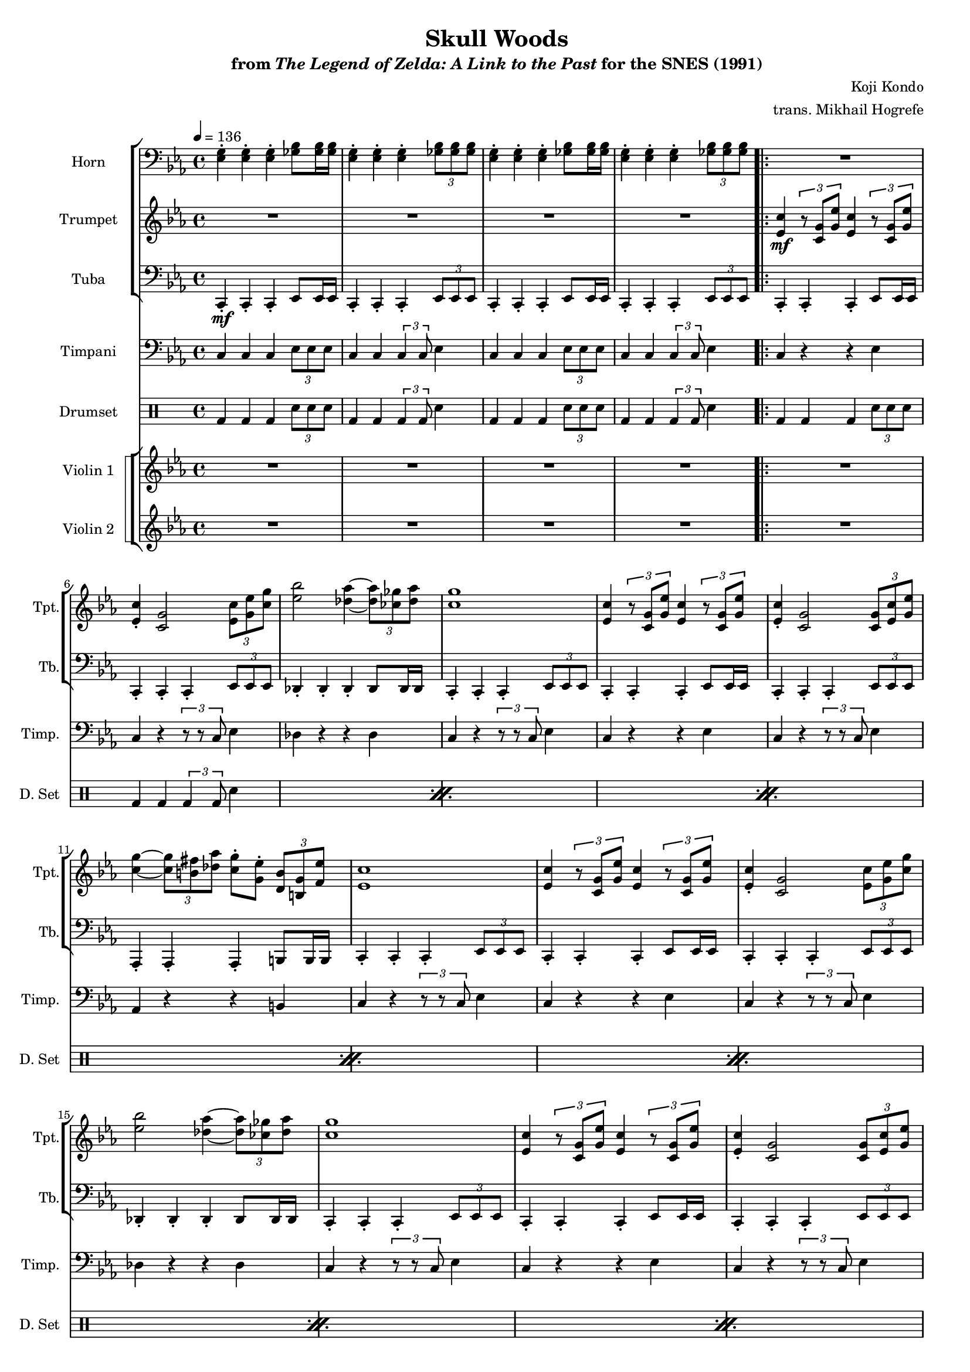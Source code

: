 \version "2.24.3"
#(set-global-staff-size 16)

\paper {
  left-margin = 0.6\in
}

\book {
    \header {
        title = "Skull Woods"
        subtitle = \markup { "from" {\italic "The Legend of Zelda: A Link to the Past"} "for the SNES (1991)" }
        composer = "Koji Kondo"
        arranger = "trans. Mikhail Hogrefe"
    }

    \score {
        {
            <<
                \new StaffGroup <<
                    \new Staff \relative c {                 
                        \set Staff.instrumentName = "Horn"
                        \set Staff.shortInstrumentName = "Hn."  
\tempo 4 = 136
\clef bass
\key c \minor
\repeat unfold 2 {
<ees g>4-. 4-. 4-. <ges bes>8 16 16 |
<ees g>4-. 4-. 4-. \tuplet 3/2 { <ges bes>8 8 8 } |
}
                    \repeat volta 2 {
R1*16
g4-. g-. g-. g8 g16 g |
aes4-. aes-. aes-. \tuplet 3/2 { aes8 aes aes } |
f4-. f-. f-. f8 f16 f |
g4-. g-. g-. \tuplet 3/2 { g8 g g } |
ees4-. ees-. ees-. ees8 ees16 ees |
f4-. f-. f-. \tuplet 3/2 { f8 f f } |
f4-. f-. f-. f8 f16 f |
g4-. g-. g-. bes8 bes16 bes |
g4-. g-. g-. \tuplet 3/2 { bes8 bes bes } |
g4-. g-. g-. bes8 bes16 bes |
g4-. g-. g-. \tuplet 3/2 { bes8 bes bes } |
                    }
\once \override Score.RehearsalMark.self-alignment-X = #RIGHT
\mark \markup { \fontsize #-2 "Loop forever" }
                    }

                    \new Staff \relative c' {                 
                        \set Staff.instrumentName = "Trumpet"
                        \set Staff.shortInstrumentName = "Tpt."  
\key c \minor
R1*4

<ees c'>4\mf \tuplet 3/2 { r8 <c g'> <g' ees'> } <ees c'>4 \tuplet 3/2 { r8 <c g'> <g' ees'> }
<ees c'>4-. <c g'>2 \tuplet 3/2 { <ees c'>8 <g ees'> <c g'> } |
<ees bes'>2 <des aes'>4 ~ \tuplet 3/2 { <des aes'>8 <ces ges'> <des aes'> } |
<c g'>1 |
<ees, c'>4 \tuplet 3/2 { r8 <c g'> <g' ees'> } <ees c'>4 \tuplet 3/2 { r8 <c g'> <g' ees'> }
<ees c'>4-. <c g'>2 \tuplet 3/2 { <c g'>8 <ees c'> <g ees'> } |
<c g'>4 ~ \tuplet 3/2 { <c g'>8 <b fis'> <des aes'> } <c g'>8-. <g ees'>-. \tuplet 3/2 { <d b'> <b g'> <f' ees'> } |
<ees c'>1 |
<ees c'>4 \tuplet 3/2 { r8 <c g'> <g' ees'> } <ees c'>4 \tuplet 3/2 { r8 <c g'> <g' ees'> }
<ees c'>4-. <c g'>2 \tuplet 3/2 { <ees c'>8 <g ees'> <c g'> } |
<ees bes'>2 <des aes'>4 ~ \tuplet 3/2 { <des aes'>8 <ces ges'> <des aes'> } |
<c g'>1 |
<ees, c'>4 \tuplet 3/2 { r8 <c g'> <g' ees'> } <ees c'>4 \tuplet 3/2 { r8 <c g'> <g' ees'> }
<ees c'>4-. <c g'>2 \tuplet 3/2 { <c g'>8 <ees c'> <g ees'> } |
<c g'>4 ~ \tuplet 3/2 { <c g'>8 <b fis'> <des aes'> } <c g'>8-. <g ees'>-. \tuplet 3/2 { <d b'> <b g'> <f' ees'> } |
<ees c'>1 |
R1*11
                    }

                    \new Staff \relative c, {                 
                        \set Staff.instrumentName = "Tuba"
                        \set Staff.shortInstrumentName = "Tb."  
\clef bass
\key c \minor
c4-.\mf c-. c-. ees8 ees16 ees |
c4-. c-. c-. \tuplet 3/2 { ees8 ees ees } |
c4-. c-. c-. ees8 ees16 ees |
c4-. c-. c-. \tuplet 3/2 { ees8 ees ees } |

\repeat unfold 2 {
c4-. c-. c-. ees8 ees16 ees |
c4-. c-. c-. \tuplet 3/2 { ees8 ees ees } |
des4-. des-. des-. des8 des16 des |
c4-. c-. c-. \tuplet 3/2 { ees8 ees ees } |
c4-. c-. c-. ees8 ees16 ees |
c4-. c-. c-. \tuplet 3/2 { ees8 ees ees } |
aes,4-. aes-. aes-. b8 b16 b |
c4-. c-. c-. \tuplet 3/2 { ees8 ees ees } |
}
\bar "||"
e4-. e-. e-. g8 g16 g |
f4-. f-. f-. \tuplet 3/2 { f8 f f } |
bes,4-. bes-. bes-. bes8 bes16 bes |
ees4-. ees-. ees-. \tuplet 3/2 { ees8 ees ees } |
aes,4-. aes-. aes-. aes8 aes16 aes |
d4-. d-. d-. \tuplet 3/2 { d8 d d } |
g4-. g-. g-. g8 g16 g |
\bar "||"
\repeat unfold 2 {
c,4-. c-. c-. ees8 ees16 ees |
c4-. c-. c-. \tuplet 3/2 { ees8 ees ees } |
}
                    }
                >>

                \new Staff \relative c {                 
                    \set Staff.instrumentName = "Timpani"
                    \set Staff.shortInstrumentName = "Timp."  
\key c \minor
\clef bass
\repeat unfold 2 {
c4 c c \tuplet 3/2 { ees8 ees ees } |
c4 c \tuplet 3/2 { c4 c8 } ees4 |
}

\repeat unfold 2 {
c4 r r ees |
c4 r \tuplet 3/2 { r8 r c } ees4 |
des4 r r des |
c4 r \tuplet 3/2 { r8 r c } ees4 |
c4 r r ees |
c4 r \tuplet 3/2 { r8 r c } ees4 |
aes,4 r r b |
c4 r \tuplet 3/2 { r8 r c } ees4 |
}
R1*7
\repeat unfold 2 {
c4 c c \tuplet 3/2 { ees8 ees ees } |
c4 c \tuplet 3/2 { c4 c8 } ees4 |
}
                }

                \new DrumStaff {
                    \drummode {
                        \set Staff.instrumentName="Drumset"
                        \set Staff.shortInstrumentName="D. Set"
\repeat unfold 2 {
bd4 bd bd \tuplet 3/2 { sn8 sn sn } |
bd4 bd \tuplet 3/2 { bd4 bd8 } sn4 |
}

\repeat percent 11 {
bd4 bd bd \tuplet 3/2 { sn8 sn sn } |
bd4 bd \tuplet 3/2 { bd4 bd8 } sn4 |
}
bd4 bd bd \tuplet 3/2 { sn8 sn sn } |
\repeat unfold 2 {
bd4 bd bd \tuplet 3/2 { sn8 sn sn } |
bd4 bd \tuplet 3/2 { bd4 bd8 } sn4 |
}
                    }
                }

                \new StaffGroup <<
                    \new StaffGroup <<
                        \set StaffGroup.systemStartDelimiter = #'SystemStartSquare
                        \new Staff \relative c'' {                 
                            \set Staff.instrumentName = "Violin 1"
                            \set Staff.shortInstrumentName = "Vln. 1"  
\key c \minor
R1*4

R1*16
c4\f ~ \tuplet 3/2 { c8 c c } c4 g8 c |
bes4 ~ \tuplet 3/2 { bes8 aes g } aes2 |
bes4 ~ \tuplet 3/2 { bes8 bes bes } bes4 f8 bes |
aes4 ~ \tuplet 3/2 { aes8 g fis } g2 |
f4 ~ \tuplet 3/2 { f8 f f } f4 g8 aes |
g4 ~ \tuplet 3/2 { g8 f e } f2 |
g4 ~ \tuplet 3/2 { g8 fis aes } g8 ees \tuplet 3/2 { b8 g ees' } |
c1 |
R1*3
                        }

                        \new Staff \relative c' {                 
                            \set Staff.instrumentName = "Violin 2"
                            \set Staff.shortInstrumentName = "Vln. 2"  
\key c \minor
R1*4

R1*16
e2\mf c4 e |
f2. ~ \tuplet 3/2 { f8 fes ees } |
d2 c |
bes2. b4 |
c2.. cis8 |
d2. ~ \tuplet 3/2 { d8 des c } |
b2 g |
g1 |
R1*3
                        }
                    >>
                >>
            >>
        }
        \layout {
            \context {
                \Staff
                \RemoveEmptyStaves
            }
            \context {
                \DrumStaff
                \RemoveEmptyStaves
            }
        }
    }
}
